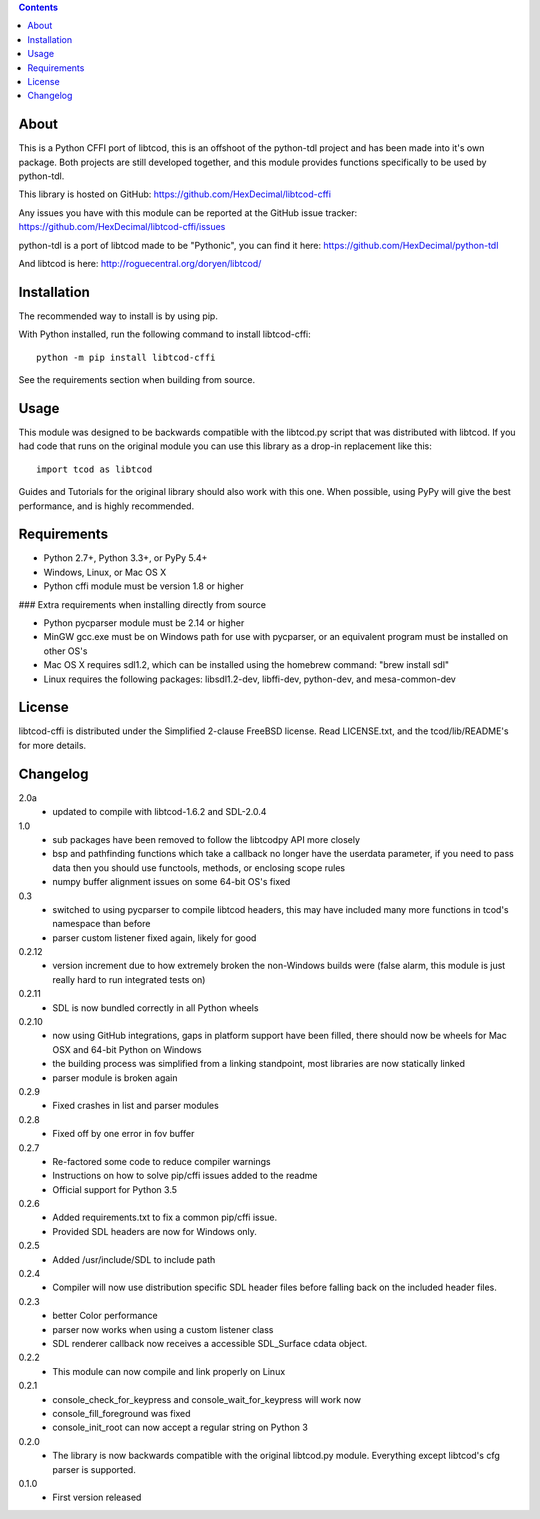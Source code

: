 .. contents::
   :backlinks: top

=======
 About
=======
This is a Python CFFI port of libtcod, this is an offshoot of the python-tdl project and has been made into it's own package.
Both projects are still developed together, and this module provides functions specifically to be used by python-tdl.

This library is hosted on GitHub: https://github.com/HexDecimal/libtcod-cffi

Any issues you have with this module can be reported at the GitHub issue tracker: https://github.com/HexDecimal/libtcod-cffi/issues

python-tdl is a port of libtcod made to be "Pythonic", you can find it here: https://github.com/HexDecimal/python-tdl

And libtcod is here: http://roguecentral.org/doryen/libtcod/

==============
 Installation
==============
The recommended way to install is by using pip.

With Python installed, run the following command to install libtcod-cffi::

    python -m pip install libtcod-cffi

See the requirements section when building from source.

=======
 Usage
=======
This module was designed to be backwards compatible with the libtcod.py script
that was distributed with libtcod.
If you had code that runs on the original module you can use this library as a
drop-in replacement like this::

    import tcod as libtcod

Guides and Tutorials for the original library should also work with this one.
When possible, using PyPy will give the best performance, and is highly
recommended.

==============
 Requirements
==============
* Python 2.7+, Python 3.3+, or PyPy 5.4+
* Windows, Linux, or Mac OS X
* Python cffi module must be version 1.8 or higher

### Extra requirements when installing directly from source

* Python pycparser module must be 2.14 or higher
* MinGW gcc.exe must be on Windows path for use with pycparser, or an
  equivalent program must be installed on other OS's
* Mac OS X requires sdl1.2, which can be installed
  using the homebrew command: "brew install sdl"
* Linux requires the following packages:
  libsdl1.2-dev, libffi-dev, python-dev, and mesa-common-dev

=========
 License
=========
libtcod-cffi is distributed under the Simplified 2-clause FreeBSD license.
Read LICENSE.txt, and the tcod/lib/README's for more details.

===========
 Changelog
===========
2.0a
 * updated to compile with libtcod-1.6.2 and SDL-2.0.4

1.0
 * sub packages have been removed to follow the libtcodpy API more closely
 * bsp and pathfinding functions which take a callback no longer have the
   userdata parameter, if you need to pass data then you should use functools,
   methods, or enclosing scope rules
 * numpy buffer alignment issues on some 64-bit OS's fixed

0.3
 * switched to using pycparser to compile libtcod headers, this may have
   included many more functions in tcod's namespace than before
 * parser custom listener fixed again, likely for good

0.2.12
 * version increment due to how extremely broken the non-Windows builds were
   (false alarm, this module is just really hard to run integrated tests on)

0.2.11
 * SDL is now bundled correctly in all Python wheels

0.2.10
 * now using GitHub integrations, gaps in platform support have been filled,
   there should now be wheels for Mac OSX and 64-bit Python on Windows
 * the building process was simplified from a linking standpoint, most
   libraries are now statically linked
 * parser module is broken again

0.2.9
 * Fixed crashes in list and parser modules

0.2.8
 * Fixed off by one error in fov buffer

0.2.7
 * Re-factored some code to reduce compiler warnings
 * Instructions on how to solve pip/cffi issues added to the readme
 * Official support for Python 3.5

0.2.6
 * Added requirements.txt to fix a common pip/cffi issue.
 * Provided SDL headers are now for Windows only.

0.2.5
 * Added /usr/include/SDL to include path

0.2.4
 * Compiler will now use distribution specific SDL header files before falling
   back on the included header files.

0.2.3
 * better Color performance
 * parser now works when using a custom listener class
 * SDL renderer callback now receives a accessible SDL_Surface cdata object.

0.2.2
 * This module can now compile and link properly on Linux

0.2.1
 * console_check_for_keypress and console_wait_for_keypress will work now
 * console_fill_foreground was fixed
 * console_init_root can now accept a regular string on Python 3

0.2.0
 * The library is now backwards compatible with the original libtcod.py module.
   Everything except libtcod's cfg parser is supported.

0.1.0
 * First version released


